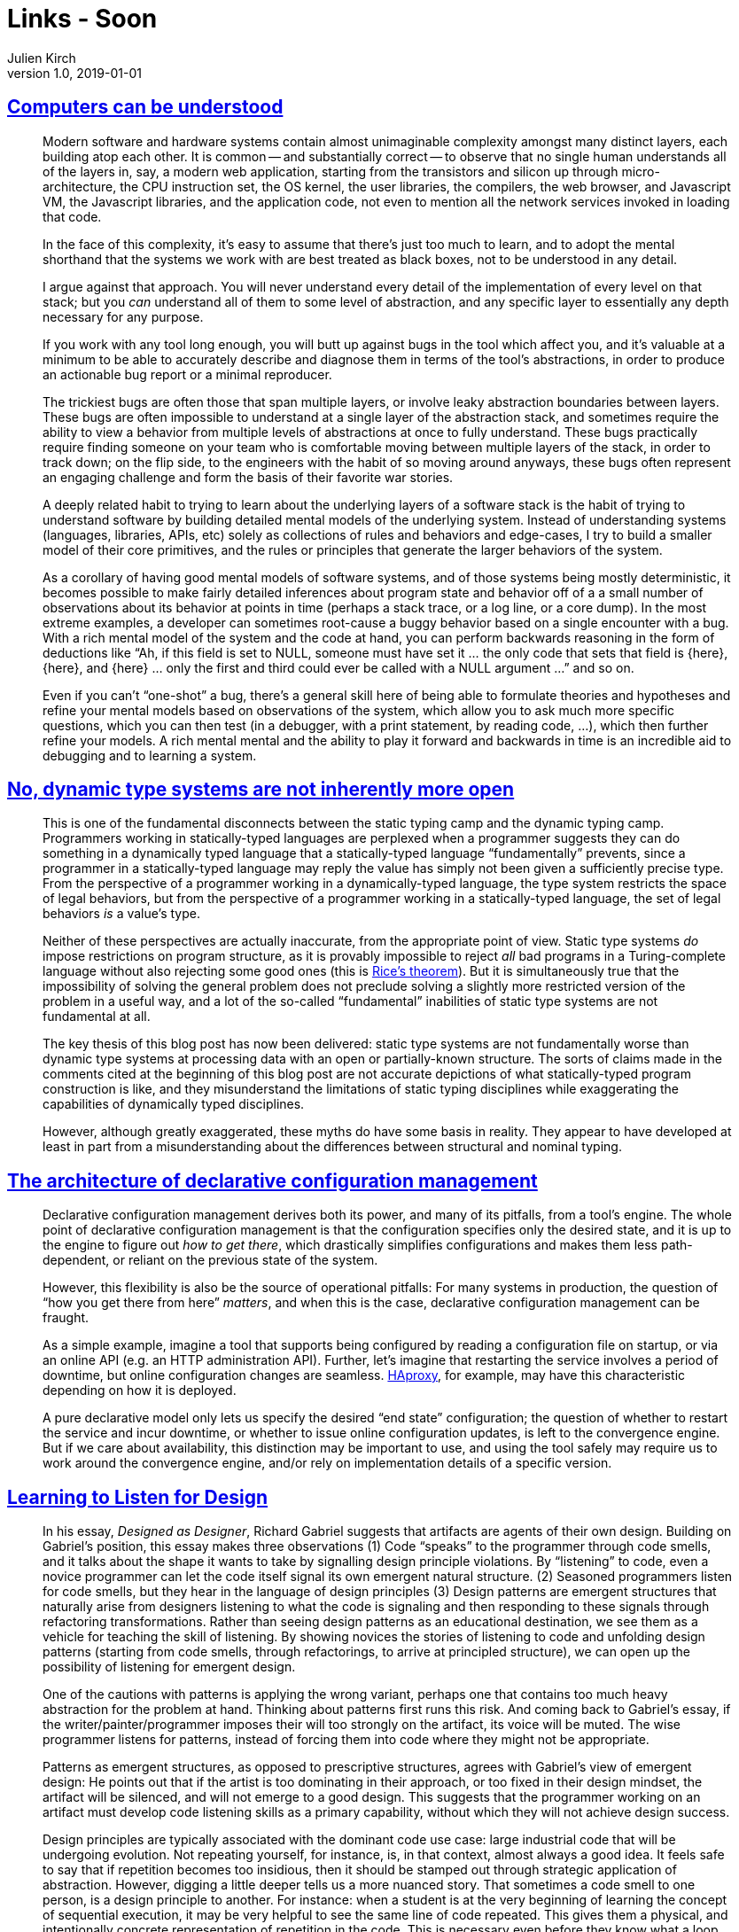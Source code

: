 = Links - Soon
Julien Kirch
v1.0, 2019-01-01
:article_lang: en

== link:https://blog.nelhage.com/post/computers-can-be-understood/[Computers can be understood]

[quote]
____
Modern software and hardware systems contain almost unimaginable complexity amongst many distinct layers, each building atop each other. It is common -- and substantially correct -- to observe that no single human understands all of the layers in, say, a modern web application, starting from the transistors and silicon up through micro-architecture, the CPU instruction set, the OS kernel, the user libraries, the compilers, the web browser, and Javascript VM, the Javascript libraries, and the application code, not even to mention all the network services invoked in loading that code.

In the face of this complexity, it’s easy to assume that there’s just too much to learn, and to adopt the mental shorthand that the systems we work with are best treated as black boxes, not to be understood in any detail.

I argue against that approach. You will never understand every detail of the implementation of every level on that stack; but you _can_ understand all of them to some level of abstraction, and any specific layer to essentially any depth necessary for any purpose.
____

[quote]
____
If you work with any tool long enough, you will butt up against bugs in the tool which affect you, and it’s valuable at a minimum to be able to accurately describe and diagnose them in terms of the tool’s abstractions, in order to produce an actionable bug report or a minimal reproducer.

The trickiest bugs are often those that span multiple layers, or involve leaky abstraction boundaries between layers. These bugs are often impossible to understand at a single layer of the abstraction stack, and sometimes require the ability to view a behavior from multiple levels of abstractions at once to fully understand. These bugs practically require finding someone on your team who is comfortable moving between multiple layers of the stack, in order to track down; on the flip side, to the engineers with the habit of so moving around anyways, these bugs often represent an engaging challenge and form the basis of their favorite war stories.
____

[quote]
____
A deeply related habit to trying to learn about the underlying layers of a software stack is the habit of trying to understand software by building detailed mental models of the underlying system. Instead of understanding systems (languages, libraries, APIs, etc) solely as collections of rules and behaviors and edge-cases, I try to build a smaller model of their core primitives, and the rules or principles that generate the larger behaviors of the system.
____

[quote]
____
As a corollary of having good mental models of software systems, and of those systems being mostly deterministic, it becomes possible to make fairly detailed inferences about program state and behavior off of a a small number of observations about its behavior at points in time (perhaps a stack trace, or a log line, or a core dump). In the most extreme examples, a developer can sometimes root-cause a buggy behavior based on a single encounter with a bug. With a rich mental model of the system and the code at hand, you can perform backwards reasoning in the form of deductions like "`Ah, if this field is set to NULL, someone must have set it … the only code that sets that field is {here}, {here}, and {here} … only the first and third could ever be called with a NULL argument …`" and so on.

Even if you can’t "`one-shot`" a bug, there’s a general skill here of being able to formulate theories and hypotheses and refine your mental models based on observations of the system, which allow you to ask much more specific questions, which you can then test (in a debugger, with a print statement, by reading code, …), which then further refine your models. A rich mental mental and the ability to play it forward and backwards in time is an incredible aid to debugging and to learning a system.
____

== link:https://lexi-lambda.github.io/blog/2020/01/19/no-dynamic-type-systems-are-not-inherently-more-open/[No, dynamic type systems are not inherently more open]

[quote]
____
This is one of the fundamental disconnects between the static typing camp and the dynamic typing camp. Programmers working in statically-typed languages are perplexed when a programmer suggests they can do something in a dynamically typed language that a statically-typed language "`fundamentally`" prevents, since a programmer in a statically-typed language may reply the value has simply not been given a sufficiently precise type. From the perspective of a programmer working in a dynamically-typed language, the type system restricts the space of legal behaviors, but from the perspective of a programmer working in a statically-typed language, the set of legal behaviors _is_ a value’s type.

Neither of these perspectives are actually inaccurate, from the appropriate point of view. Static type systems _do_ impose restrictions on program structure, as it is provably impossible to reject _all_ bad programs in a Turing-complete language without also rejecting some good ones (this is link:https://en.wikipedia.org/wiki/Rice's_theorem[Rice’s theorem]). But it is simultaneously true that the impossibility of solving the general problem does not preclude solving a slightly more restricted version of the problem in a useful way, and a lot of the so-called "`fundamental`" inabilities of static type systems are not fundamental at all.
____

[quote]
____
The key thesis of this blog post has now been delivered: static type systems are not fundamentally worse than dynamic type systems at processing data with an open or partially-known structure. The sorts of claims made in the comments cited at the beginning of this blog post are not accurate depictions of what statically-typed program construction is like, and they misunderstand the limitations of static typing disciplines while exaggerating the capabilities of dynamically typed disciplines.

However, although greatly exaggerated, these myths do have some basis in reality. They appear to have developed at least in part from a misunderstanding about the differences between structural and nominal typing.
____

== link:https://blog.nelhage.com/post/declarative-configuration-management/[The architecture of declarative configuration management]

[quote]
____
Declarative configuration management derives both its power, and many of its pitfalls, from a tool’s engine. The whole point of declarative configuration management is that the configuration specifies only the desired state, and it is up to the engine to figure out _how to get there_, which drastically simplifies configurations and makes them less path-dependent, or reliant on the previous state of the system.

However, this flexibility is also be the source of operational pitfalls: For many systems in production, the question of "`how you get there from here`" _matters_, and when this is the case, declarative configuration management can be fraught.

As a simple example, imagine a tool that supports being configured by reading a configuration file on startup, or via an online API (e.g. an HTTP administration API). Further, let’s imagine that restarting the service involves a period of downtime, but online configuration changes are seamless. link:http://www.haproxy.org/[HAproxy], for example, may have this characteristic depending on how it is deployed.

A pure declarative model only lets us specify the desired "`end state`" configuration; the question of whether to restart the service and incur downtime, or whether to issue online configuration updates, is left to the convergence engine. But if we care about availability, this distinction may be important to use, and using the tool safely may require us to work around the convergence engine, and/or rely on implementation details of a specific version.
____

== link:https://dl.acm.org/doi/abs/10.1145/3359591.3359738[Learning to Listen for Design]

[quote]
____
In his essay, _Designed as Designer_, Richard Gabriel suggests that artifacts are agents of their own design. Building on Gabriel’s position, this essay makes three observations (1) Code "`speaks`" to the programmer through code smells, and it talks about the shape it wants to take by signalling design principle violations. By “listening” to code, even a novice programmer can let the code itself signal its own emergent natural structure. (2) Seasoned programmers listen for code smells, but they hear in the language of design principles (3) Design patterns are emergent structures that naturally arise from designers listening to what the code is signaling and then responding to these signals through refactoring transformations. Rather than seeing design patterns as an educational destination, we see them as a vehicle for teaching the skill of listening. By showing novices the stories of listening to code and unfolding design patterns (starting from code smells, through refactorings, to arrive at principled structure), we can open up the possibility of listening for emergent design.
____

[quote]
____
One of the cautions with patterns is applying the wrong variant, perhaps one that contains too much heavy abstraction for the problem at hand. Thinking about patterns first runs this risk. And coming back to Gabriel’s essay, if the writer/painter/programmer imposes their will too strongly on the artifact, its voice will be muted. The wise programmer listens for patterns, instead of forcing them into code where they might not be appropriate.

Patterns as emergent structures, as opposed to prescriptive structures, agrees with Gabriel’s view of emergent design: He points out that if the artist is too dominating in their approach, or too fixed in their design mindset, the artifact will be silenced, and will not emerge to a good design. This suggests that the programmer working on an artifact must develop code listening skills as a primary capability, without which they will not achieve design success.
____

[quote]
____
Design principles are typically associated with the dominant code use case: large industrial code that will be undergoing evolution. Not repeating yourself, for instance, is, in that context, almost always a good idea. It feels safe to say that if repetition becomes too insidious, then it should be stamped out through strategic application of abstraction.
However, digging a little deeper tells us a more nuanced story. That sometimes a code smell to one person, is a design principle to another. For instance: when a student is at the very beginning of learning the concept of sequential execution, it may be very helpful to see the same line of code repeated. This gives them a physical, and intentionally concrete representation of repetition in the code. This is necessary even before they know what a loop is. Showing a loop would be problematic if the student does not yet understand this control abstraction. Similarly, novice students tend to inline behaviour so that they can follow, without jumping around, the details of the implementation of an algorithm. Hiding behaviour behind functional abstractions, especially if there is overriding involved, would confuse the student, and would be, quite rightly, considered poor pedagogical code design.

Open source development may implicate different principles from closed source development. Open source programmers likely prepare their code for public consumption to enhance the principle of readability, and may employ a more granulated style for the sake of facilitating unforeseen expansion and reuse.

That is all to say: different people will hear differently. And what they hear will depend on many factors, including the person’s culture, the use cases that they are imagining, and their past experiences.

As a result of different contexts of hearing, the patterns that would emerge and the principles that would emerge would differ. This type of _design relativity_ implies that patterns and principles are actually subjective and contextual.
____

[quote]
____
Both teams identified a fundamental problem with object orientation, or really with any design paradigm: that of the _tyranny of the dominant decomposition_. That a programmer would need to make a choice when faced with structurally conflicting changes: to optimise for changeability in one way, or the other. When faced with a failure of available abstraction mechanisms, their response was to devise new abstraction mechanisms. Limited by their paradigm, they abstracted into a new paradigm. The solution could not be found within the code or in the language in which it was written. Change had to come from _without_: by introducing a new framework, new interpreter, or making changes to the compiler itself. The problematic and unresolvable contradictory code smells become motivation for new levels of previously unsupported abstraction (Aspects, explicit tests a la JUnit, Lambdas, etc). When abstractions fail us, we need to not just listen to the code, but to listen to the paradigm.
____

== link:https://daniel.haxx.se/blog/2020/02/20/the-command-line-options-we-deserve/[The command line options we deserve]

[quote]
____
All the four major web browsers let you link:https://daniel.haxx.se/blog/2015/11/23/copy-as-curl/[export HTTP requests to curl command lines] that you can then execute from your shell prompts or scripts. Other web tools and proxies can also do this.

There are now also tools that can _import_ said curl command lines so that they can figure out what kind of transfer that was exported from those other tools. The applications that import these command lines then don’t want to actually run curl, they want to figure out details about the request that the curl command line would have executed (and instead possibly run it themselves). _The curl command line has become a web request interchange language!_
____